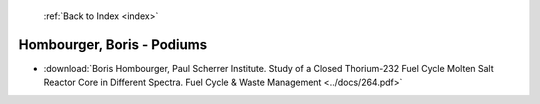  :ref:`Back to Index <index>`

Hombourger, Boris - Podiums
---------------------------

* :download:`Boris Hombourger, Paul Scherrer Institute. Study of a Closed Thorium-232 Fuel Cycle Molten Salt Reactor Core in Different Spectra. Fuel Cycle & Waste Management <../docs/264.pdf>`

